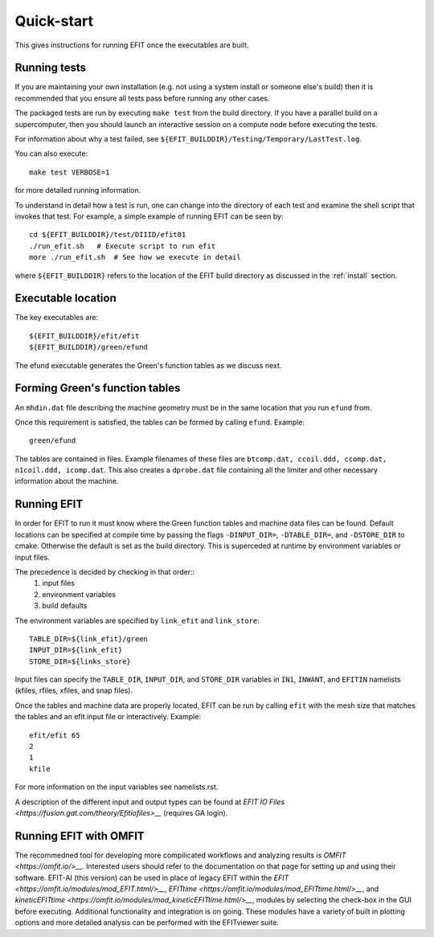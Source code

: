 .. _quickstart:

Quick-start
===========

This gives instructions for running EFIT once the executables are built.

Running tests
-------------

If you are maintaining your own installation (e.g. not using a system install
or someone else's build) then it is recommended that you ensure all tests pass
before running any other cases.

The packaged tests are run by executing ``make test`` from the build directory.  
If you have a parallel build on a supercomputer, then you should launch an 
interactive session on a compute node before executing the tests.

For information about why a test failed, see 
``${EFIT_BUILDDIR}/Testing/Temporary/LastTest.log``.

You can also execute::

    make test VERBOSE=1

for more detailed running information.

To understand in detail how a test is run, one can change into the directory of
each test and examine the shell script that invokes that test.  For example, a
simple example of running EFIT can be seen by::

    cd ${EFIT_BUILDDIR}/test/DIIID/efit01
    ./run_efit.sh   # Execute script to run efit
    more ./run_efit.sh  # See how we execute in detail

where ``${EFIT_BUILDDIR}`` refers to the location of the EFIT build directory as
discussed in the :ref:`install` section.

Executable location
-------------------

The key executables are::

    ${EFIT_BUILDDIR}/efit/efit
    ${EFIT_BUILDDIR}/green/efund

The efund executable generates the Green's function tables as we discuss next.

Forming Green's function tables
--------------------------------

An ``mhdin.dat`` file describing the machine geometry must be in the
same location that you run ``efund`` from.

Once this requirement is satisfied, the tables can be formed by calling
``efund``.  Example::

    green/efund

The tables are contained in files.  Example filenames of these files are 
``btcomp.dat, ccoil.ddd, ccomp.dat, n1coil.ddd, icomp.dat``.  
This also creates a ``dprobe.dat`` file containing all the limiter and other
necessary information about the machine.

Running EFIT
------------

In order for EFIT to run it must know where the Green function tables and
machine data files can be found.  Default locations can be specified at compile
time by passing the flags ``-DINPUT_DIR=``, ``-DTABLE_DIR=``, and ``-DSTORE_DIR`` to
cmake.  Otherwise the default is set as the build directory.  This is superceded
at runtime by environment variables or input files.  

The precedence is decided by checking in that order::
     1.  input files 
     2.  environment variables
     3.  build defaults

The environment variables are specified by ``link_efit`` and ``link_store``::

     TABLE_DIR=${link_efit}/green 
     INPUT_DIR=${link_efit}
     STORE_DIR=${links_store}


Input files can specify the ``TABLE_DIR``, ``INPUT_DIR``, and ``STORE_DIR``
variables in ``IN1``, ``INWANT``, and ``EFITIN`` namelists (kfiles, rfiles, xfiles,
and snap files).

Once the tables and machine data are properly located, EFIT can be run
by calling ``efit`` with the mesh size that matches the tables and an 
efit.input file or interactively.
Example::

    efit/efit 65
    2
    1
    kfile

For more information on the input variables see namelists.rst.  

A description of the different input and output types can be found at
`EFIT IO Files <https://fusion.gat.com/theory/Efitiofiles>__` (requires GA login).

Running EFIT with OMFIT
-----------------------

The recommedned tool for developing more compilicated workflows and analyzing results
is `OMFIT <https://omfit.io/>__`.  Interested users should refer to the documentation
on that page for setting up and using their software.  EFIT-AI (this version) can be
used in place of legacy EFIT within the 
`EFIT <https://omfit.io/modules/mod_EFIT.html/>__`, 
`EFITtime <https://omfit.io/modules/mod_EFITtime.html/>__`, and
`kineticEFITtime <https://omfit.io/modules/mod_kineticEFITtime.html/>__`, modules by
selecting the check-box in the GUI before executing.  Additional functionality and
integration is on going.  These modules have a variety of built in plotting options and 
more detailed analysis can be performed with the EFITviewer suite.
